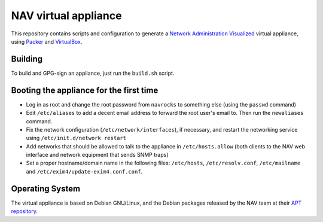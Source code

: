 =====================
NAV virtual appliance
=====================

This repository contains scripts and configuration to generate a `Network
Administration Visualized`_ virtual appliance, using Packer_ and VirtualBox_.

Building
--------

To build and GPG-sign an appliance, just run the ``build.sh`` script.

Booting the appliance for the first time
----------------------------------------

* Log in as root and change the root password from ``navrocks`` to something
  else (using the ``passwd`` command)

* Edit ``/etc/aliases`` to add a decent email address to forward the root
  user's email to. Then run the ``newaliases`` command.

* Fix the network configuration (``/etc/network/interfaces``), if necessary,
  and restart the networking service using ``/etc/init.d/network restart``

* Add networks that should be allowed to talk to the appliance in
  ``/etc/hosts.allow`` (both clients to the NAV web interface and network
  equipment that sends SNMP traps)

* Set a proper hostname/domain name in the following files: ``/etc/hosts``,
  ``/etc/resolv.conf``, ``/etc/mailname`` and
  ``/etc/exim4/update-exim4.conf.conf``.


Operating System
----------------

The virtual appliance is based on Debian GNU/Linux, and the Debian packages
released by the NAV team at their `APT repository`_.

.. _`Network Administration Visualized`: https://nav.uninett.no/
.. _Packer: https://packer.io/
.. _VirtualBox: https://www.virtualbox.org/
.. _`APT repository`: https://nav.uninett.no/install-instructions/#debian
